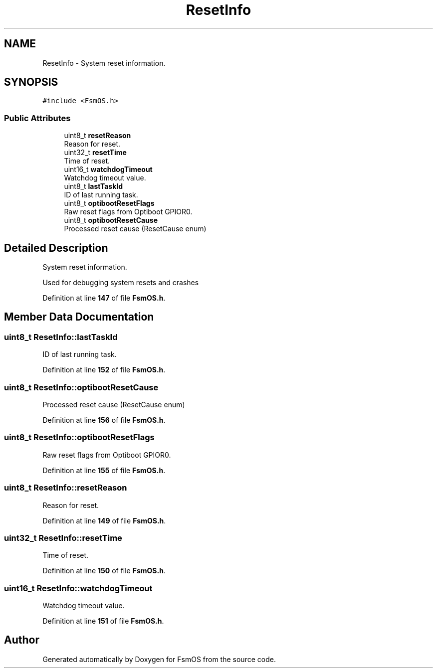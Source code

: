 .TH "ResetInfo" 3 "Version 1.3.0" "FsmOS" \" -*- nroff -*-
.ad l
.nh
.SH NAME
ResetInfo \- System reset information\&.  

.SH SYNOPSIS
.br
.PP
.PP
\fC#include <FsmOS\&.h>\fP
.SS "Public Attributes"

.in +1c
.ti -1c
.RI "uint8_t \fBresetReason\fP"
.br
.RI "Reason for reset\&. "
.ti -1c
.RI "uint32_t \fBresetTime\fP"
.br
.RI "Time of reset\&. "
.ti -1c
.RI "uint16_t \fBwatchdogTimeout\fP"
.br
.RI "Watchdog timeout value\&. "
.ti -1c
.RI "uint8_t \fBlastTaskId\fP"
.br
.RI "ID of last running task\&. "
.ti -1c
.RI "uint8_t \fBoptibootResetFlags\fP"
.br
.RI "Raw reset flags from Optiboot GPIOR0\&. "
.ti -1c
.RI "uint8_t \fBoptibootResetCause\fP"
.br
.RI "Processed reset cause (ResetCause enum) "
.in -1c
.SH "Detailed Description"
.PP 
System reset information\&. 

Used for debugging system resets and crashes 
.PP
Definition at line \fB147\fP of file \fBFsmOS\&.h\fP\&.
.SH "Member Data Documentation"
.PP 
.SS "uint8_t ResetInfo::lastTaskId"

.PP
ID of last running task\&. 
.PP
Definition at line \fB152\fP of file \fBFsmOS\&.h\fP\&.
.SS "uint8_t ResetInfo::optibootResetCause"

.PP
Processed reset cause (ResetCause enum) 
.PP
Definition at line \fB156\fP of file \fBFsmOS\&.h\fP\&.
.SS "uint8_t ResetInfo::optibootResetFlags"

.PP
Raw reset flags from Optiboot GPIOR0\&. 
.PP
Definition at line \fB155\fP of file \fBFsmOS\&.h\fP\&.
.SS "uint8_t ResetInfo::resetReason"

.PP
Reason for reset\&. 
.PP
Definition at line \fB149\fP of file \fBFsmOS\&.h\fP\&.
.SS "uint32_t ResetInfo::resetTime"

.PP
Time of reset\&. 
.PP
Definition at line \fB150\fP of file \fBFsmOS\&.h\fP\&.
.SS "uint16_t ResetInfo::watchdogTimeout"

.PP
Watchdog timeout value\&. 
.PP
Definition at line \fB151\fP of file \fBFsmOS\&.h\fP\&.

.SH "Author"
.PP 
Generated automatically by Doxygen for FsmOS from the source code\&.
